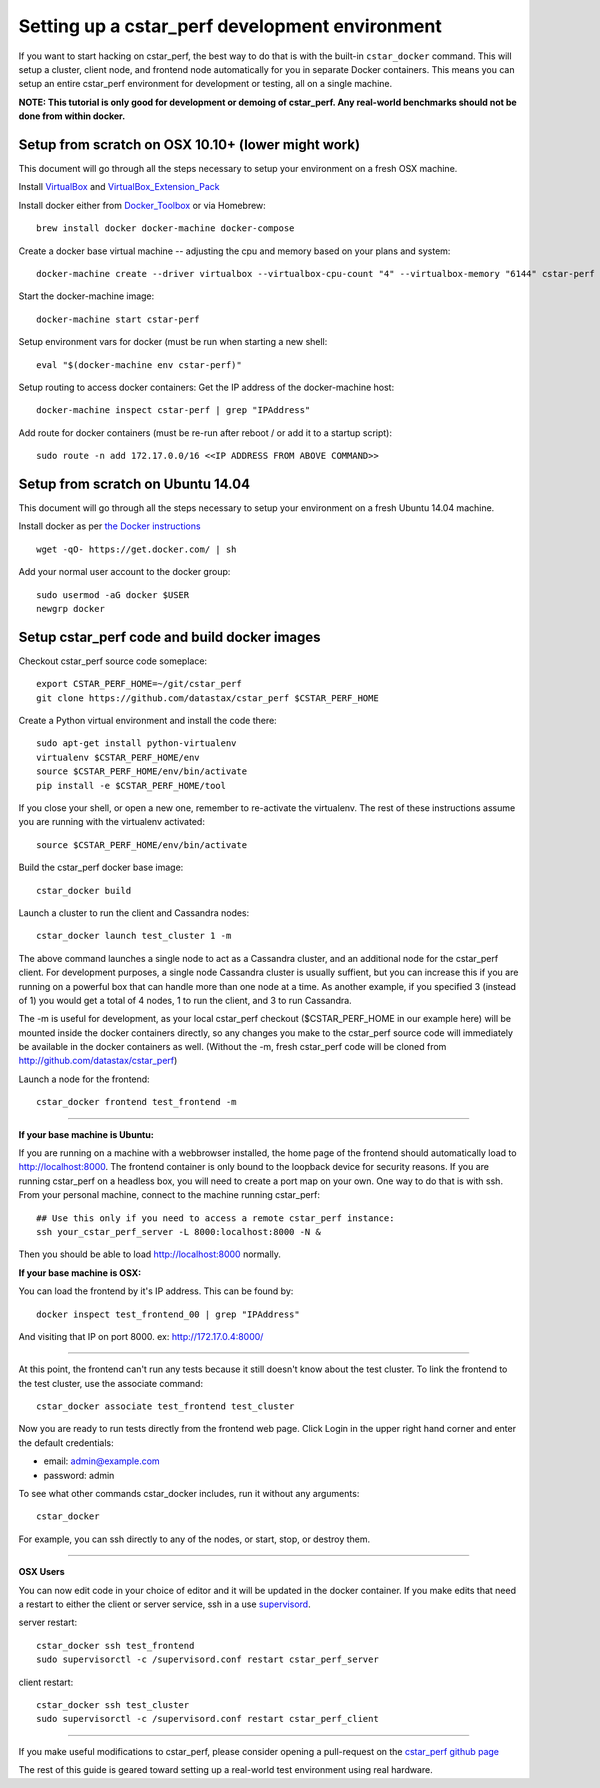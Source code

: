 Setting up a cstar_perf development environment
===============================================

If you want to start hacking on cstar_perf, the best way to do that is
with the built-in ``cstar_docker`` command. This will setup a cluster,
client node, and frontend node automatically for you in separate
Docker containers. This means you can setup an entire cstar_perf
environment for development or testing, all on a single machine.

**NOTE: This tutorial is only good for development or demoing of
cstar_perf. Any real-world benchmarks should not be done from
within docker.**

Setup from scratch on OSX 10.10+ (lower might work)
---------------------------------------------------
This document will go through all the steps necessary to setup your
environment on a fresh OSX machine.

Install VirtualBox_ and VirtualBox_Extension_Pack_

.. _VirtualBox: https://www.virtualbox.org/wiki/Downloads
.. _VirtualBox_Extension_Pack: https://www.virtualbox.org/wiki/Downloads

Install docker either from Docker_Toolbox_ or via Homebrew::

    brew install docker docker-machine docker-compose

.. _Docker_Toolbox: http://docs.docker.com/mac/step_one/

Create a docker base virtual machine -- adjusting the cpu and memory based on your plans and system::

    docker-machine create --driver virtualbox --virtualbox-cpu-count "4" --virtualbox-memory "6144" cstar-perf

Start the docker-machine image::

    docker-machine start cstar-perf

Setup environment vars for docker (must be run when starting a new shell::

    eval "$(docker-machine env cstar-perf)"

Setup routing to access docker containers:
Get the IP address of the docker-machine host::

    docker-machine inspect cstar-perf | grep "IPAddress"

Add route for docker containers (must be re-run after reboot / or add it to a startup script)::

    sudo route -n add 172.17.0.0/16 <<IP ADDRESS FROM ABOVE COMMAND>>

Setup from scratch on Ubuntu 14.04
----------------------------------

This document will go through all the steps necessary to setup your
environment on a fresh Ubuntu 14.04 machine.

Install docker as per `the Docker instructions`_ ::

    wget -qO- https://get.docker.com/ | sh

.. _the Docker instructions: http://docs.docker.com/linux/step_one

    
Add your normal user account to the docker group::

    sudo usermod -aG docker $USER
    newgrp docker

Setup cstar_perf code and build docker images
---------------------------------------------

Checkout cstar_perf source code someplace::

    export CSTAR_PERF_HOME=~/git/cstar_perf
    git clone https://github.com/datastax/cstar_perf $CSTAR_PERF_HOME

Create a Python virtual environment and install the code there::

    sudo apt-get install python-virtualenv
    virtualenv $CSTAR_PERF_HOME/env
    source $CSTAR_PERF_HOME/env/bin/activate
    pip install -e $CSTAR_PERF_HOME/tool
    
If you close your shell, or open a new one, remember to re-activate
the virtualenv. The rest of these instructions assume you are running
with the virtualenv activated::

    source $CSTAR_PERF_HOME/env/bin/activate

Build the cstar_perf docker base image::

    cstar_docker build

Launch a cluster to run the client and Cassandra nodes::

    cstar_docker launch test_cluster 1 -m

The above command launches a single node to act as a Cassandra
cluster, and an additional node for the cstar_perf client. For
development purposes, a single node Cassandra cluster is usually
suffient, but you can increase this if you are running on a powerful
box that can handle more than one node at a time. As another example,
if you specified 3 (instead of 1) you would get a total of 4 nodes, 1
to run the client, and 3 to run Cassandra.

The -m is useful for development, as your local cstar_perf checkout
($CSTAR_PERF_HOME in our example here) will be mounted inside the
docker containers directly, so any changes you make to the cstar_perf
source code will immediately be available in the docker containers as
well. (Without the -m, fresh cstar_perf code will be cloned from
http://github.com/datastax/cstar_perf)

Launch a node for the frontend::

    cstar_docker frontend test_frontend -m

-------

**If your base machine is Ubuntu:**

If you are running on a machine with a webbrowser installed, the home
page of the frontend should automatically load to
http://localhost:8000. The frontend container is only bound to the
loopback device for security reasons. If you are running cstar_perf on
a headless box, you will need to create a port map on your own. One
way to do that is with ssh. From your personal machine, connect to the
machine running cstar_perf::

    ## Use this only if you need to access a remote cstar_perf instance:
    ssh your_cstar_perf_server -L 8000:localhost:8000 -N &

Then you should be able to load http://localhost:8000 normally.

**If your base machine is OSX:**

You can load the frontend by it's IP address.  This can be found by::

    docker inspect test_frontend_00 | grep "IPAddress"

And visiting that IP on port 8000. ex: http://172.17.0.4:8000/

-------

At this point, the frontend can't run any tests because it still
doesn't know about the test cluster. To link the frontend to the test
cluster, use the associate command::

    cstar_docker associate test_frontend test_cluster

Now you are ready to run tests directly from the frontend web page.
Click Login in the upper right hand corner and enter the default
credentials:

* email: admin@example.com
* password: admin

To see what other commands cstar_docker includes, run it without any
arguments::

    cstar_docker

For example, you can ssh directly to any of the nodes, or start, stop,
or destroy them.

-------

**OSX Users**

You can now edit code in your choice of editor and it will be updated
in the docker container.  If you make edits that need a restart to either
the client or server service, ssh in a use supervisord_.

server restart::

    cstar_docker ssh test_frontend
    sudo supervisorctl -c /supervisord.conf restart cstar_perf_server

client restart::

    cstar_docker ssh test_cluster
    sudo supervisorctl -c /supervisord.conf restart cstar_perf_client

-------

.. _supervisord: http://supervisord.org/

If you make useful modifications to cstar_perf, please consider
opening a pull-request on the `cstar_perf github page`_

.. _cstar_perf github page: https://github.com/datastax/cstar_perf/pulls

The rest of this guide is geared toward setting up a real-world test
environment using real hardware.

